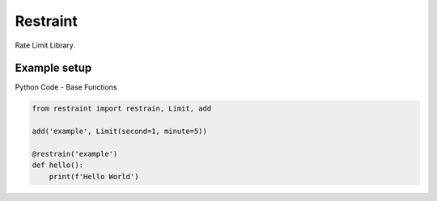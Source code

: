 Restraint
---------

.. image:: https://travis-ci.org/KyleJamesWalker/restraint-py.svg?branch=master
    :target: https://travis-ci.org/KyleJamesWalker/restraint-py

.. image:: https://codecov.io/gh/KyleJamesWalker/restraint-py/branch/master/graph/badge.svg
  :target: https://codecov.io/gh/KyleJamesWalker/restraint-py

Rate Limit Library.

Example setup
^^^^^^^^^^^^^
Python Code - Base Functions

.. code-block:: python

 from restraint import restrain, Limit, add

 add('example', Limit(second=1, minute=5))

 @restrain('example')
 def hello():
     print(f'Hello World')
